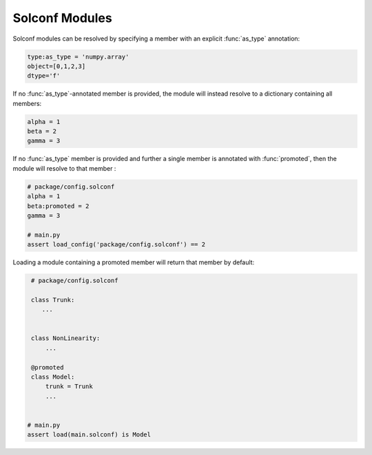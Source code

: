 Solconf Modules
-----------------

Solconf modules can be resolved by specifying a member with an explicit :func:`as_type` annotation:

.. code-block::

   type:as_type = 'numpy.array'
   object=[0,1,2,3]
   dtype='f'


If no :func:`as_type`-annotated member is provided, the module will instead resolve to a dictionary containing all members:

.. code-block::

   alpha = 1
   beta = 2
   gamma = 3

If no :func:`as_type` member is provided and further a single member is annotated with :func:`promoted`, then the module
will resolve to that member :

.. code-block::

   # package/config.solconf
   alpha = 1
   beta:promoted = 2
   gamma = 3

   # main.py
   assert load_config('package/config.solconf') == 2

Loading a module containing a promoted member will return that member by default:

.. code-block::



    # package/config.solconf

    class Trunk:
       ...


    class NonLinearity:
        ...

    @promoted
    class Model:
        trunk = Trunk
        ...


   # main.py
   assert load(main.solconf) is Model
